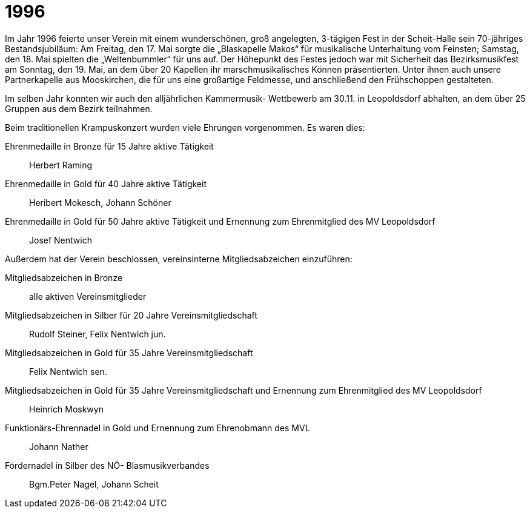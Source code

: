 = 1996

Im Jahr 1996 feierte unser Verein mit einem wunderschönen, groß angelegten, 3-tägigen Fest in der Scheit-Halle sein 70-jähriges Bestandsjubiläum: Am Freitag, den 17.
Mai sorgte die „Blaskapelle Makos“ für musikalische Unterhaltung vom Feinsten; Samstag, den 18.
Mai spielten die „Weltenbummler“ für uns auf.
Der Höhepunkt des Festes jedoch war mit Sicherheit das Bezirksmusikfest am Sonntag, den 19.
Mai, an dem über 20 Kapellen ihr marschmusikalisches Können präsentierten.
Unter ihnen auch unsere Partnerkapelle aus Mooskirchen, die für uns eine großartige Feldmesse, und anschließend den Frühschoppen gestalteten.

Im selben Jahr konnten wir auch den alljährlichen Kammermusik- Wettbewerb am 30.11.
in Leopoldsdorf abhalten, an dem über 25 Gruppen aus dem Bezirk teilnahmen.

Beim traditionellen Krampuskonzert wurden viele Ehrungen vorgenommen.
Es waren dies:

Ehrenmedaille in Bronze für 15 Jahre aktive Tätigkeit:: Herbert Raming
Ehrenmedaille in Gold für 40 Jahre aktive Tätigkeit:: Heribert Mokesch, Johann Schöner
Ehrenmedaille in Gold für 50 Jahre aktive Tätigkeit und Ernennung zum Ehrenmitglied des MV Leopoldsdorf:: Josef Nentwich

Außerdem hat der Verein beschlossen, vereinsinterne Mitgliedsabzeichen einzuführen:

Mitgliedsabzeichen in Bronze:: alle aktiven Vereinsmitglieder
Mitgliedsabzeichen in Silber für 20 Jahre Vereinsmitgliedschaft:: Rudolf Steiner, Felix Nentwich jun.
Mitgliedsabzeichen in Gold für 35 Jahre Vereinsmitgliedschaft:: Felix Nentwich sen.
Mitgliedsabzeichen in Gold für 35 Jahre Vereinsmitgliedschaft und Ernennung zum Ehrenmitglied des MV Leopoldsdorf:: Heinrich Moskwyn
Funktionärs-Ehrennadel in Gold und Ernennung zum Ehrenobmann des MVL:: Johann Nather
Fördernadel in Silber des NÖ- Blasmusikverbandes:: Bgm.Peter Nagel, Johann Scheit
